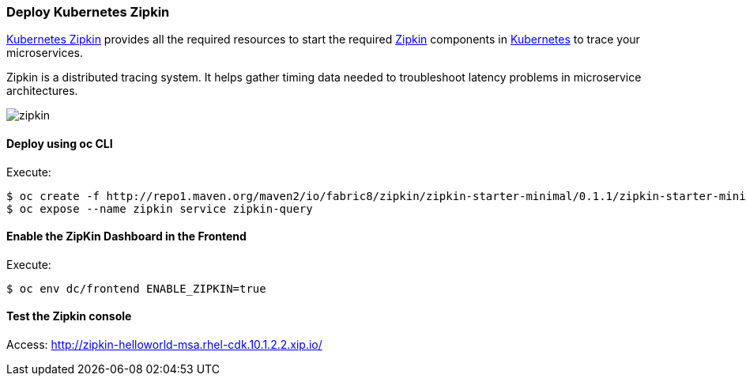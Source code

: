 // JBoss, Home of Professional Open Source
// Copyright 2016, Red Hat, Inc. and/or its affiliates, and individual
// contributors by the @authors tag. See the copyright.txt in the
// distribution for a full listing of individual contributors.
//
// Licensed under the Apache License, Version 2.0 (the "License");
// you may not use this file except in compliance with the License.
// You may obtain a copy of the License at
// http://www.apache.org/licenses/LICENSE-2.0
// Unless required by applicable law or agreed to in writing, software
// distributed under the License is distributed on an "AS IS" BASIS,
// WITHOUT WARRANTIES OR CONDITIONS OF ANY KIND, either express or implied.
// See the License for the specific language governing permissions and
// limitations under the License.

### Deploy Kubernetes Zipkin

https://github.com/fabric8io/kubernetes-zipkin[Kubernetes Zipkin] provides all the required resources to start the required http://zipkin.io/[Zipkin] components in http://kubernetes.io/[Kubernetes] to trace your microservices.

Zipkin is a distributed tracing system. It helps gather timing data needed to troubleshoot latency problems in microservice architectures.

image::images/zipkin.png[]

#### Deploy using oc CLI

Execute:

----
$ oc create -f http://repo1.maven.org/maven2/io/fabric8/zipkin/zipkin-starter-minimal/0.1.1/zipkin-starter-minimal-0.1.1-openshift.yml
$ oc expose --name zipkin service zipkin-query
----

#### Enable the ZipKin Dashboard in the Frontend

Execute:
----
$ oc env dc/frontend ENABLE_ZIPKIN=true
----

#### Test the Zipkin console

Access: http://zipkin-helloworld-msa.rhel-cdk.10.1.2.2.xip.io/

